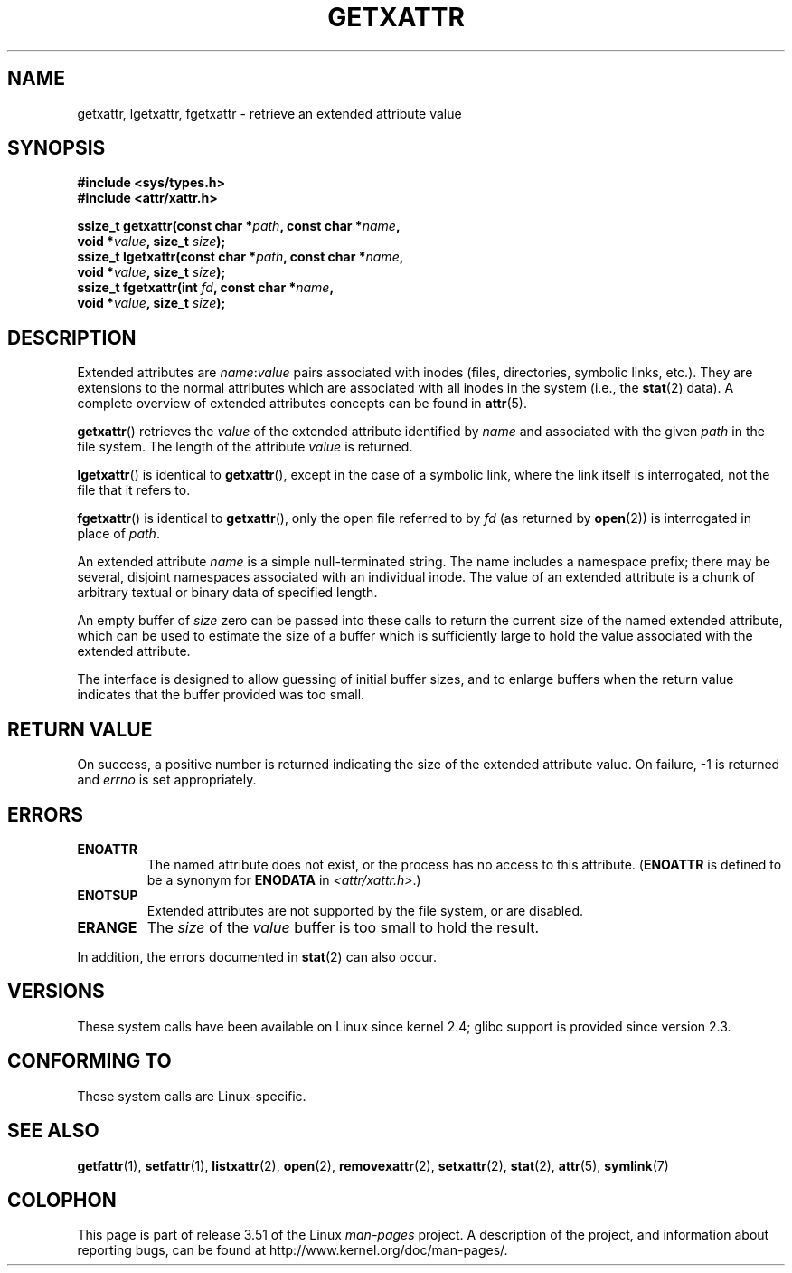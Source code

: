 .\" Copyright (C) Andreas Gruenbacher, February 2001
.\" Copyright (C) Silicon Graphics Inc, September 2001
.\"
.\" %%%LICENSE_START(GPLv2+_DOC_FULL)
.\" This is free documentation; you can redistribute it and/or
.\" modify it under the terms of the GNU General Public License as
.\" published by the Free Software Foundation; either version 2 of
.\" the License, or (at your option) any later version.
.\"
.\" The GNU General Public License's references to "object code"
.\" and "executables" are to be interpreted as the output of any
.\" document formatting or typesetting system, including
.\" intermediate and printed output.
.\"
.\" This manual is distributed in the hope that it will be useful,
.\" but WITHOUT ANY WARRANTY; without even the implied warranty of
.\" MERCHANTABILITY or FITNESS FOR A PARTICULAR PURPOSE.  See the
.\" GNU General Public License for more details.
.\"
.\" You should have received a copy of the GNU General Public
.\" License along with this manual; if not, see
.\" <http://www.gnu.org/licenses/>.
.\" %%%LICENSE_END
.\"
.TH GETXATTR 2 2013-01-19 "Linux" "Linux Programmer's Manual"
.SH NAME
getxattr, lgetxattr, fgetxattr \- retrieve an extended attribute value
.SH SYNOPSIS
.fam C
.nf
.B #include <sys/types.h>
.B #include <attr/xattr.h>
.sp
.BI "ssize_t getxattr(const char\ *" path ", const char\ *" name ,
.BI "                 void\ *" value ", size_t " size );
.BI "ssize_t lgetxattr(const char\ *" path ", const char\ *" name ,
.BI "                 void\ *" value ", size_t " size );
.BI "ssize_t fgetxattr(int " fd ", const char\ *" name ,
.BI "                 void\ *" value ", size_t " size );
.fi
.fam T
.SH DESCRIPTION
Extended attributes are
.IR name :\c
.I value
pairs associated with inodes (files, directories, symbolic links, etc.).
They are extensions to the normal attributes which are associated
with all inodes in the system (i.e., the
.BR stat (2)
data).
A complete overview of extended attributes concepts can be found in
.BR attr (5).
.PP
.BR getxattr ()
retrieves the
.I value
of the extended attribute identified by
.I name
and associated with the given
.I path
in the file system.
The length of the attribute
.I value
is returned.
.PP
.BR lgetxattr ()
is identical to
.BR getxattr (),
except in the case of a symbolic link, where the link itself is
interrogated, not the file that it refers to.
.PP
.BR fgetxattr ()
is identical to
.BR getxattr (),
only the open file referred to by
.I fd
(as returned by
.BR open (2))
is interrogated in place of
.IR path .
.PP
An extended attribute
.I name
is a simple null-terminated string.
The name includes a namespace prefix; there may be several, disjoint
namespaces associated with an individual inode.
The value of an extended attribute is a chunk of arbitrary textual or
binary data of specified length.
.PP
An empty buffer of
.I size
zero can be passed into these calls to return the current size of the
named extended attribute, which can be used to estimate the size of a
buffer which is sufficiently large to hold the value associated with
the extended attribute.
.PP
The interface is designed to allow guessing of initial buffer
sizes, and to enlarge buffers when the return value indicates
that the buffer provided was too small.
.SH RETURN VALUE
On success, a positive number is returned indicating the size of the
extended attribute value.
On failure, \-1 is returned and
.I errno
is set appropriately.
.SH ERRORS
.TP
.B ENOATTR
The named attribute does not exist, or the process has no access to
this attribute.
.RB ( ENOATTR
is defined to be a synonym for
.BR ENODATA
in
.IR <attr/xattr.h> .)
.TP
.B ENOTSUP
Extended attributes are not supported by the file system, or are disabled.
.TP
.B ERANGE
The
.I size
of the
.I value
buffer is too small to hold the result.
.PP
In addition, the errors documented in
.BR stat (2)
can also occur.
.SH VERSIONS
These system calls have been available on Linux since kernel 2.4;
glibc support is provided since version 2.3.
.SH CONFORMING TO
These system calls are Linux-specific.
.\" .SH AUTHORS
.\" Andreas Gruenbacher,
.\" .RI < a.gruenbacher@computer.org >
.\" and the SGI XFS development team,
.\" .RI < linux-xfs@oss.sgi.com >.
.\" Please send any bug reports or comments to these addresses.
.SH SEE ALSO
.BR getfattr (1),
.BR setfattr (1),
.BR listxattr (2),
.BR open (2),
.BR removexattr (2),
.BR setxattr (2),
.BR stat (2),
.BR attr (5),
.BR symlink (7)
.SH COLOPHON
This page is part of release 3.51 of the Linux
.I man-pages
project.
A description of the project,
and information about reporting bugs,
can be found at
http://www.kernel.org/doc/man-pages/.
